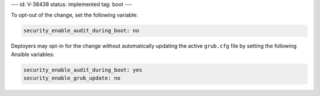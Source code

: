 ---
id: V-38438
status: implemented
tag: boot
---

To opt-out of the change, set the following variable:

.. code-block:: yaml

   security_enable_audit_during_boot: no

Deployers may opt-in for the change without automatically updating the active
``grub.cfg`` file by setting the following Ansible variables:

.. code-block:: yaml

   security_enable_audit_during_boot: yes
   security_enable_grub_update: no
